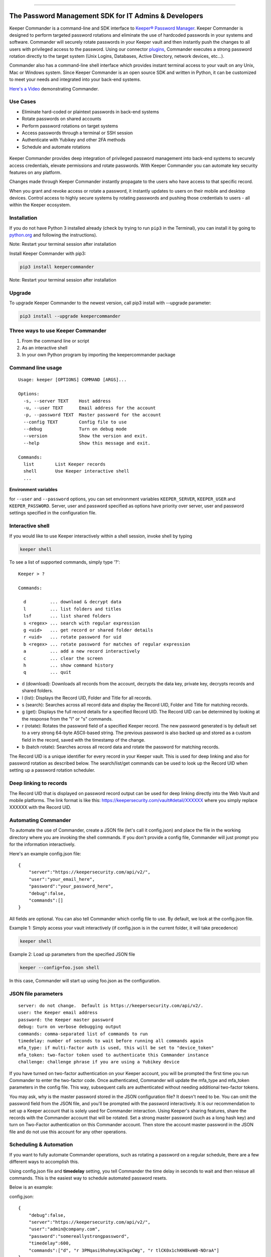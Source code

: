 .. figure:: https://raw.githubusercontent.com/Keeper-Security/Commander/master/keepercommander/images/commander_logo_512x205.png
   :alt: 

|Build Status|

--------------

The Password Management SDK for IT Admins & Developers
^^^^^^^^^^^^^^^^^^^^^^^^^^^^^^^^^^^^^^^^^^^^^^^^^^^^^^

Keeper Commander is a command-line and SDK interface to `Keeper®
Password Manager <https://keepersecurity.com>`__. Keeper Commander is
designed to perform targeted password rotations and eliminate the use of
hardcoded passwords in your systems and software. Commander will
securely rotate passwords in your Keeper vault and then instantly push
the changes to all users with privileged access to the password. Using
our connector
`plugins <https://github.com/Keeper-Security/Commander/tree/master/keepercommander/plugins>`__,
Commander executes a strong password rotation directly to the target
system (Unix Logins, Databases, Active Directory, network devices,
etc...).

Commander also has a command-line shell interface which provides instant
terminal access to your vault on any Unix, Mac or Windows system. Since
Keeper Commander is an open source SDK and written in Python, it can be
customized to meet your needs and integrated into your back-end systems.

`Here's a Video <https://youtu.be/p50OKRiaxl8>`__ demonstrating
Commander.

Use Cases
~~~~~~~~~

-  Eliminate hard-coded or plaintext passwords in back-end systems
-  Rotate passwords on shared accounts
-  Perform password rotations on target systems
-  Access passwords through a terminal or SSH session
-  Authenticate with Yubikey and other 2FA methods
-  Schedule and automate rotations

.. figure:: https://raw.githubusercontent.com/Keeper-Security/Commander/master/keepercommander/images/keeper_intro.gif
   :alt: 

Keeper Commander provides deep integration of privileged password
management into back-end systems to securely access credentials, elevate
permissions and rotate passwords. With Keeper Commander you can automate
key security features on any platform.

Changes made through Keeper Commander instantly propagate to the users
who have access to that specific record.

When you grant and revoke access or rotate a password, it instantly
updates to users on their mobile and desktop devices. Control access to
highly secure systems by rotating passwords and pushing those
credentials to users - all within the Keeper ecosystem.

Installation
~~~~~~~~~~~~

If you do not have Python 3 installed already (check by trying to run
``pip3`` in the Terminal), you can install it by going to
`python.org <https://www.python.org>`__ and following the instructions).

Note: Restart your terminal session after installation

Install Keeper Commander with pip3:

.. code:: bash

    pip3 install keepercommander

Note: Restart your terminal session after installation

Upgrade
~~~~~~~

To upgrade Keeper Commander to the newest version, call pip3 install
with --upgrade parameter:

.. code:: bash

    pip3 install --upgrade keepercommander

Three ways to use Keeper Commander
~~~~~~~~~~~~~~~~~~~~~~~~~~~~~~~~~~

1. From the command line or script
2. As an interactive shell
3. In your own Python program by importing the keepercommander package

Command line usage
~~~~~~~~~~~~~~~~~~

::

    Usage: keeper [OPTIONS] COMMAND [ARGS]...

    Options:
      -s, --server TEXT    Host address
      -u, --user TEXT      Email address for the account
      -p, --password TEXT  Master password for the account
      --config TEXT        Config file to use
      --debug              Turn on debug mode
      --version            Show the version and exit.
      --help               Show this message and exit.

    Commands:
      list        List Keeper records
      shell       Use Keeper interactive shell
      ...

**Environment variables**

for ``--user`` and ``--password`` options, you can set environment
variables ``KEEPER_SERVER``, ``KEEPER_USER`` and ``KEEPER_PASSWORD``.
Server, user and password specified as options have priority over
server, user and password settings specified in the configuration file.

Interactive shell
~~~~~~~~~~~~~~~~~

If you would like to use Keeper interactively within a shell session,
invoke shell by typing

.. code:: bash

    keeper shell

To see a list of supported commands, simply type '?':

::

    Keeper > ?

    Commands:

      d         ... download & decrypt data
      l         ... list folders and titles
      lsf       ... list shared folders 
      s <regex> ... search with regular expression
      g <uid>   ... get record or shared folder details
      r <uid>   ... rotate password for uid
      b <regex> ... rotate password for matches of regular expression
      a         ... add a new record interactively
      c         ... clear the screen
      h         ... show command history
      q         ... quit

-  d (download): Downloads all records from the account, decrypts the
   data key, private key, decrypts records and shared folders.

-  l (list): Displays the Record UID, Folder and Title for all records.

-  s (search): Searches across all record data and display the Record
   UID, Folder and Title for matching records.

-  g (get): Displays the full record details for a specified Record UID.
   The Record UID can be determined by looking at the response from the
   "l" or "s" commands.

-  r (rotate): Rotates the password field of a specified Keeper record.
   The new password generated is by default set to a very strong 64-byte
   ASCII-based string. The previous password is also backed up and
   stored as a custom field in the record, saved with the timestamp of
   the change.

-  b (batch rotate): Searches across all record data and rotate the
   password for matching records.

The Record UID is a unique identifier for every record in your Keeper
vault. This is used for deep linking and also for password rotation as
described below. The search/list/get commands can be used to look up the
Record UID when setting up a password rotation scheduler.

Deep linking to records
~~~~~~~~~~~~~~~~~~~~~~~

The Record UID that is displayed on password record output can be used
for deep linking directly into the Web Vault and mobile platforms. The
link format is like this: https://keepersecurity.com/vault#detail/XXXXXX
where you simply replace XXXXXX with the Record UID.

Automating Commander
~~~~~~~~~~~~~~~~~~~~

To automate the use of Commander, create a JSON file (let's call it
config.json) and place the file in the working directory where you are
invoking the shell commands. If you don't provide a config file,
Commander will just prompt you for the information interactively.

Here's an example config.json file:

::

    {
        "server":"https://keepersecurity.com/api/v2/",
        "user":"your_email_here",
        "password":"your_password_here",
        "debug":false,
        "commands":[]
    }

All fields are optional. You can also tell Commander which config file
to use. By default, we look at the config.json file.

Example 1: Simply access your vault interactively (if config.json is in
the current folder, it will take precedence)

.. code:: bash

    keeper shell

Example 2: Load up parameters from the specified JSON file

.. code:: bash

    keeper --config=foo.json shell

In this case, Commander will start up using foo.json as the
configuration.

JSON file parameters
~~~~~~~~~~~~~~~~~~~~

::

    server: do not change.  Default is https://keepersecurity.com/api/v2/.
    user: the Keeper email address
    password: the Keeper master password
    debug: turn on verbose debugging output
    commands: comma-separated list of commands to run
    timedelay: number of seconds to wait before running all commands again
    mfa_type: if multi-factor auth is used, this will be set to "device_token"
    mfa_token: two-factor token used to authenticate this Commander instance
    challenge: challenge phrase if you are using a Yubikey device 

If you have turned on two-factor authentication on your Keeper account,
you will be prompted the first time you run Commander to enter the
two-factor code. Once authenticated, Commander will update the mfa\_type
and mfa\_token parameters in the config file. This way, subsequent calls
are authenticated without needing additional two-factor tokens.

You may ask, why is the master password stored in the JSON configuration
file? It doesn't need to be. You can omit the password field from the
JSON file, and you'll be prompted with the password interactively. It is
our recommendation to set up a Keeper account that is solely used for
Commander interaction. Using Keeper's sharing features, share the
records with the Commander account that will be rotated. Set a strong
master password (such as a long hash key) and turn on Two-Factor
authentication on this Commander account. Then store the account master
password in the JSON file and do not use this account for any other
operations.

Scheduling & Automation
~~~~~~~~~~~~~~~~~~~~~~~

If you want to fully automate Commander operations, such as rotating a
password on a regular schedule, there are a few different ways to
accomplish this.

Using config.json file and **timedelay** setting, you tell Commander the
time delay in seconds to wait and then reissue all commands. This is the
easiest way to schedule automated password resets.

Below is an example:

config.json:

::

    {
        "debug":false,
        "server":"https://keepersecurity.com/api/v2/",
        "user":"admin@company.com",
        "password":"somereallystrongpassword",
        "timedelay":600,
        "commands":["d", "r 3PMqasi9hohmyLWJkgxCWg", "r tlCK0x1chKH8keW8-NOraA"]
    }

Terminal command:

::

    keeper --config config.json shell

In this example, Commander would download and decrypt records, rotate 2
passwords (with Record UIDs specified), and then wait for 600 seconds
(10 minutes) before issuing the commands again. Also in this example,
the master password is stored in the JSON file. If you don't want to
store a credential or Yubikey challenge phrase in the JSON config file,
you can leave that out and you'll be prompted for the password on the
interactive shell. But in this scenario, you'll need to leave Commander
running in a persistent terminal session.

If you prefer not to keep a persistent terminal session active, you can
also add Commander to a cron script (for Unix/Linux systems) or the
launchctl daemon on Mac systems. Below is an example of executing
Commander from a Mac launchctl scheduler:

Setting up Keeper Commander to run via scheduler on a Mac
~~~~~~~~~~~~~~~~~~~~~~~~~~~~~~~~~~~~~~~~~~~~~~~~~~~~~~~~~

1. Create LaunchAgents folder if not there already:

   ::

       mkdir -p ~/Library/LaunchAgents

2. Create a new file representing this process

::

    vi ~/Library/LaunchAgents/com.keeper.commander.plist

In the file, add something like this:

::

    <!DOCTYPE plist PUBLIC "-//Apple Computer//DTD PLIST 1.0//EN" "http://www.apple.com/DTDs/PropertyList-1.0.dtd">
    <plist version="1.0">
    <dict>
        <key>Label</key>
        <string>com.keeper.commander.rotation_test</string>
        <key>ProgramArguments</key>
        <array>
            <string>/Path/to/folder/my_script.sh</string>
        </array>
        <key>StartInterval</key>
        <integer>600</integer>
        <key>WorkingDirectory</key>
        <string>/Path/to/folder</string>
        <key>StandardOutPath</key>
        <string>/Path/to/folder/output.log</string>
        <key>StandardErrorPath</key>
        <string>/Path/to/folder/output.err</string>
    </dict>
    </plist>

Note: replace /Path/to/folder with the path to your working directory
and replace 600 with the number of seconds between runs.

3. In /Path/to/folder/ create a script my\_script.sh like this:

::

    vi my_script.sh

Add the following lines to the file:

::

    export LANG=en_US.UTF-8
    say starting Keeper
    MYLOGLINE="`date +"%b %d %Y %H:%M"` $0:"
    echo "$MYLOGLINE Executing Keeper"
    /Library/Frameworks/Python.framework/Versions/3.5/bin/keeper --config config.json shell
    say rotation complete

Change the permissions to executable

::

    chmod +x my_script.sh

4. Activate the process

::

    launchctl unload ~/Library/LaunchAgents/com.keeper.commander.plist
    launchctl load -w ~/Library/LaunchAgents/com.keeper.commander.plist

Based on this example, Keeper Commander will execute the commands
specified in config.json every 600 seconds.

Two-Factor Authentication and Device Token
~~~~~~~~~~~~~~~~~~~~~~~~~~~~~~~~~~~~~~~~~~

If you have Two-Factor Authentication enabled on your Keeper account
(highly recommended), Keeper Commander will prompt you for the one-time
passcode the first time you login. After successfully logging in, you
will be provided a device token. This device token is automatically
saved to the config file when you login interactively. If you have
multiple config files, you can just copy-paste this device token into
your config.json file. For example:

::

    {
        "debug":false,
        "server":"https://keepersecurity.com/api/v2/",
        "user":"email@company.com",
        "password":"123456",
        "mfa_token":"vFcl44TdjQcgTVfCMlUw0O9DIw8mOg8fJypGOlS_Rw0WfXbCD9iw",
        "mfa_type":"device_token",
        "device_token_expiration":true,
        "commands":["d", "r 3PMqasi9hohmyLWJkgxCWg", "r tlCK0x1chKH8keW8-NOraA"]
    }

Note: If you want your device tokens to expire, set
"device\_token\_expiration" to "true". If set, your device token will
expire in 30 days.

To activate Two-Factor Authentication on your Keeper account, login to
the `Web App <https://keepersecurity.com/vault>`__ and visit the
Settings screen. Keeper supports Text Message, Google Authenticator, RSA
SecurID and Duo Security methods.

Yubikey Support
~~~~~~~~~~~~~~~

Commander supports the ability to authenticate a session with a
connected Yubikey device instead of using a Master Password. To
configure Yubikey authentication, follow the `setup
instructions <https://github.com/Keeper-Security/Commander/tree/master/keepercommander/yubikey>`__.
You will end up using a challenge phrase to authenticate instead of the
master password.

Targeted Password Rotations & Plugins
~~~~~~~~~~~~~~~~~~~~~~~~~~~~~~~~~~~~~

Keeper Commander can communicate to internal and external systems for
the purpose of rotating a password and synchronizing the change to your
Keeper Vault. For example, you might want to rotate your MySQL password
and Active Directory password automatically. To support a plugin, simply
add a set of **custom field** values to the Keeper record that you will
be rotating. To do this, simply login to Keeper on the `Web
Vault <https://keepersecurity.com/vault>`__ and edit the record you will
be rotating. Add custom fields to the record and save it. The custom
field value tells Commander which plugin to use when rotating the
password.

For example:

::

    Name: cmdr:plugin
    Value: mysql

::

    Name: cmdr:plugin
    Value: adpasswd

When a plugin is specified in a record, Commander will search in the
plugins/ folder to load the module based on the name provided (e.g.
mysql.py and active\_directory.py).

Check out the `plugins
folder <https://github.com/Keeper-Security/Commander/tree/master/keepercommander/plugins>`__
for all of the available plugins. Keeper's team is expanding the number
of plugins on an ongoing basis. If you need a particular plugin created,
just let us know.

Support
~~~~~~~

We're here to help. If you need help integrating Keeper into your
environment, contact us at ops@keepersecurity.com.

About Our Security
~~~~~~~~~~~~~~~~~~

Keeper is a zero-knowledge platform. This means that the server does not
have access to your Keeper Master Password or the crypto keys used to
encrypt and decrypt your data. The cryptography is performed on the
*client device* (e.g. iPhone, Android, Desktop, Commander).

When you create a Keeper account from our `web
app <https://keepersecurity.com/vault>`__ or `mobile/desktop
app <https://keepersecurity.com/download>`__, you are asked to create a
Master Password and a security question. The Keeper app creates your
crypto keys, RSA keys and encryption parameters (iv, salt, iterations).
Your RSA private key is encrypted with your data key, and your data key
is encrypted with your Master Password. The encrypted version of your
data key is stored in Keeper's Cloud Security Vault and provided to you
after successful device authentication.

When you login to Keeper on any device (or on Commander), your Master
Password is used to derive a 256-bit PBKDF2 key. This key is used to
decrypt your data key. The data key is used to decrypt individual record
keys. Finally, your record keys are then used to decrypt your stored
vault information (e.g. your MySQL password).

When storing information to your vault, Keeper stores and synchronizes
the encrypted data.

For added security, you can enable Two-Factor Authentication on your
Keeper account via the `web app <https://keepersecurity.com/vault>`__
settings screen. When logging into Commander with Two-Factor
Authentication turned on, you will be asked for a one time passcode.
After successful authentication, you will be provided with a device
token that can be used for subsequent requests without having to
re-authenticate.

All of this cryptography is packaged and wrapped into a simple and
easy-to-use interface. Commander gives you the power to access, store
and synchronize encrypted vault records with ease.

To learn about Keeper's security, certifications and implementation
details, visit the `Security
Disclosure <https://keepersecurity.com/security.html>`__ page on our
website.

About Keeper
~~~~~~~~~~~~

Keeper is the world's most downloaded password keeper and secure digital
vault for protecting and managing your passwords and other secret
information. Millions of people and companies use Keeper to protect
their most sensitive and private information.

Keeper's Features & Benefits

-  Manages all your passwords and secret info
-  Protects you against hackers
-  Encrypts everything in your vault
-  High-strength password generator
-  Login to websites with one click
-  Store private files, photos and videos
-  Take private photos inside vault
-  Share records with other Keeper users
-  Access on all your devices and computers
-  Keeper DNA™ multi-factor authentication
-  Login with Fingerprint or Touch ID
-  Auto logout timer for theft prevention
-  Unlimited backups
-  Self-destruct protection
-  Customizable fields
-  Background themes
-  Integrated Apple Watch App
-  Instant syncing between devices
-  AES-256 encryption
-  Zero-Knowledge security architecture
-  TRUSTe and SOC-2 Certified

Keeper Website
~~~~~~~~~~~~~~

https://keepersecurity.com

Pricing
~~~~~~~

Keeper is free for local password management on your device. Premium
subscription provides cloud-based features and premium device-specific
features including Sync, Backup & Restore, Secure Sharing, File Storage
and multi-device usage. More info about our consumer and enterprise
pricing plans can be found
`here <https://keepersecurity.com/pricing.html>`__.

Mobile Apps
~~~~~~~~~~~

`iOS - iPhone, iPad,
iPod <https://itunes.apple.com/us/app/keeper-password-manager-digital/id287170072?mt=8>`__

`Android - Google
Play <https://play.google.com/store/apps/details?id=com.callpod.android_apps.keeper&hl=en>`__

`Kindle and Amazon App Store <http://amzn.com/B00NUK3F6S>`__

`Windows
Phone <http://www.windowsphone.com/en-us/store/app/keeper/8d9e0020-9785-e011-986b-78e7d1fa76f8>`__

Cross-Platform Desktop App (Mac, PC, Linux)
~~~~~~~~~~~~~~~~~~~~~~~~~~~~~~~~~~~~~~~~~~~

`Windows
PC <https://s3.amazonaws.com/keepersecurity/en_US/static/apps/KeeperDesktop.exe>`__

`Mac <https://s3.amazonaws.com/keepersecurity/en_US/static/apps/KeeperDesktop.dmg>`__

`Linux <https://s3.amazonaws.com/keepersecurity/en_US/static/apps/KeeperDesktopLinux.zip>`__

Mac App Store (Thin Client)
~~~~~~~~~~~~~~~~~~~~~~~~~~~

`Mac App
Store <https://itunes.apple.com/us/app/keeper-password-manager-digital/id414781829?mt=12>`__

Microsoft Store Platform
~~~~~~~~~~~~~~~~~~~~~~~~

`Microsoft Store Version - Windows
10 <https://www.microsoft.com/store/apps/9wzdncrdmpt6>`__

`Microsoft Store Version - Windows 8.1 and
earlier <http://apps.microsoft.com/windows/app/07fe8361-f512-4873-91a1-acd0cb4c851d>`__

`Microsoft Store Version - Windows Phone 8.1 and
earlier <http://windowsphone.com/s?appid=8d9e0020-9785-e011-986b-78e7d1fa76f8>`__

`Surface <http://apps.microsoft.com/windows/en-us/app/keeper/07fe8361-f512-4873-91a1-acd0cb4c851d>`__

Web-Based Apps and Browser Extensions
~~~~~~~~~~~~~~~~~~~~~~~~~~~~~~~~~~~~~

`Web App - Online Vault <https://keepersecurity.com/vault>`__

`KeeperFill for
Chrome <https://chrome.google.com/webstore/detail/keeper-browser-extension/bfogiafebfohielmmehodmfbbebbbpei>`__

`KeeperFill for
Firefox <https://addons.mozilla.org/en-US/firefox/addon/keeper-password-manager-digita/>`__

`KeeperFill for
Safari <https://safari-extensions.apple.com/details/?id=com.keepersecurity.safari.KeeperExtension-234QNB7GCA>`__

`KeeperFill for Internet
Explorer <https://s3.amazonaws.com/keepersecurity/en_US/static/apps/SetupKeeperIE.exe>`__

`Enterprise Admin Console <https://keepersecurity.com/console>`__

.. |Build Status| image:: https://travis-ci.org/Keeper-Security/Commander.svg
   :target: https://travis-ci.org/Keeper-Security/Commander


